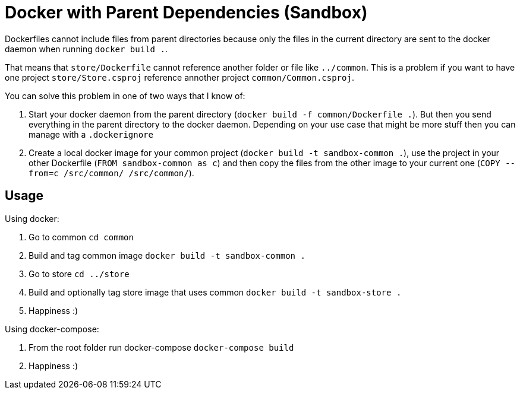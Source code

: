 = Docker with Parent Dependencies (Sandbox)

Dockerfiles cannot include files from parent directories because only the files in the current directory are sent to the docker daemon when running `docker build .`.

That means that `store/Dockerfile` cannot reference another folder or file like `../common`. 
This is a problem if you want to have one project `store/Store.csproj` reference annother project `common/Common.csproj`.

You can solve this problem in one of two ways that I know of:

. Start your docker daemon from the parent directory (`docker build -f common/Dockerfile .`). But then you send everything in the parent directory to the docker daemon. Depending on your use case that might be more stuff then you can manage with a `.dockerignore`
. Create a local docker image for your common project (`docker build -t sandbox-common .`), use the project in your other Dockerfile (`FROM sandbox-common as c`) and then copy the files from the other image to your current one (`COPY --from=c /src/common/ /src/common/`).

== Usage

Using docker:

. Go to common `cd common`
. Build and tag common image `docker build -t sandbox-common .`
. Go to store `cd ../store`
. Build and optionally tag store image that uses common `docker build -t sandbox-store .`
. Happiness :)

Using docker-compose:

. From the root folder run docker-compose `docker-compose build`
. Happiness :) 